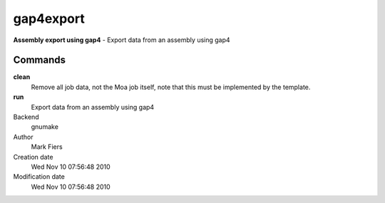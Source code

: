 gap4export
------------------------------------------------

**Assembly export using gap4** - Export data from an assembly using gap4

Commands
~~~~~~~~

**clean**
  Remove all job data, not the Moa job itself, note that this must be implemented by the template.

**run**
  Export data from an assembly using gap4



Backend 
  gnumake
Author
  Mark Fiers
Creation date
  Wed Nov 10 07:56:48 2010
Modification date
  Wed Nov 10 07:56:48 2010



